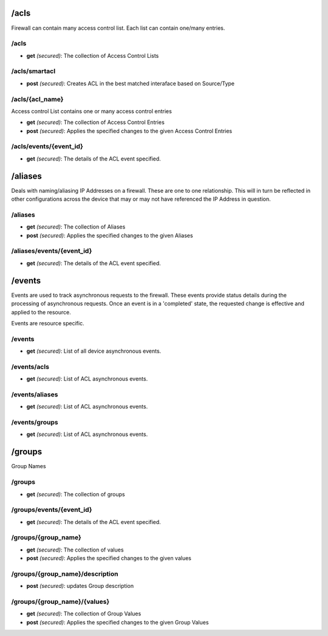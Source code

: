 
/acls
-----

Firewall can contain many access control list. Each list can contain
one/many entries.

/acls
~~~~~

-  **get** *(secured)*: The collection of Access Control Lists


/acls/smartacl
~~~~~~~~~~~~~~

-  **post** *(secured)*: Creates ACL in the best matched interaface
   based on Source/Type
   

/acls/{acl\_name}
~~~~~~~~~~~~~~~~~

Access control List contains one or many access control entries

-  **get** *(secured)*: The collection of Access Control Entries
-  **post** *(secured)*: Applies the specified changes to the given
   Access Control Entries

/acls/events/{event\_id}
~~~~~~~~~~~~~~~~~~~~~~~~

-  **get** *(secured)*: The details of the ACL event specified.

/aliases
--------

Deals with naming/aliasing IP Addresses on a firewall. These are one to
one relationship. This will in turn be reflected in other configurations
across the device that may or may not have referenced the IP Address in
question.

/aliases
~~~~~~~~

-  **get** *(secured)*: The collection of Aliases
-  **post** *(secured)*: Applies the specified changes to the given
   Aliases

/aliases/events/{event\_id}
~~~~~~~~~~~~~~~~~~~~~~~~~~~

-  **get** *(secured)*: The details of the ACL event specified.

/events
-------

Events are used to track asynchronous requests to the firewall. These
events provide status details during the processing of asynchronous
requests. Once an event is in a 'completed' state, the requested change
is effective and applied to the resource.

Events are resource specific.

/events
~~~~~~~

-  **get** *(secured)*: List of all device asynchronous events.

/events/acls
~~~~~~~~~~~~

-  **get** *(secured)*: List of ACL asynchronous events.

/events/aliases
~~~~~~~~~~~~~~~

-  **get** *(secured)*: List of ACL asynchronous events.

/events/groups
~~~~~~~~~~~~~~

-  **get** *(secured)*: List of ACL asynchronous events.

/groups
-------

Group Names

/groups
~~~~~~~

-  **get** *(secured)*: The collection of groups

/groups/events/{event\_id}
~~~~~~~~~~~~~~~~~~~~~~~~~~

-  **get** *(secured)*: The details of the ACL event specified.

/groups/{group\_name}
~~~~~~~~~~~~~~~~~~~~~

-  **get** *(secured)*: The collection of values
-  **post** *(secured)*: Applies the specified changes to the given
   values

/groups/{group\_name}/description
~~~~~~~~~~~~~~~~~~~~~~~~~~~~~~~~~

-  **post** *(secured)*: updates Group description

/groups/{group\_name}/{values}
~~~~~~~~~~~~~~~~~~~~~~~~~~~~~~

-  **get** *(secured)*: The collection of Group Values
-  **post** *(secured)*: Applies the specified changes to the given
   Group Values
